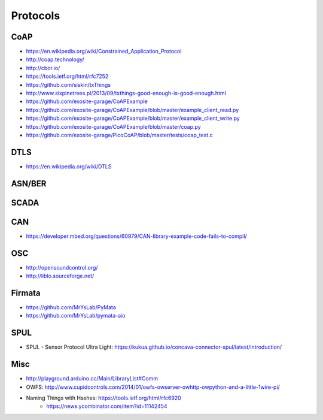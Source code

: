 #########
Protocols
#########

CoAP
====
- https://en.wikipedia.org/wiki/Constrained_Application_Protocol
- http://coap.technology/
- http://cbor.io/
- https://tools.ietf.org/html/rfc7252
- https://github.com/siskin/txThings
- http://www.sixpinetrees.pl/2013/09/txthings-good-enough-is-good-enough.html
- https://github.com/exosite-garage/CoAPExample
- https://github.com/exosite-garage/CoAPExample/blob/master/example_client_read.py
- https://github.com/exosite-garage/CoAPExample/blob/master/example_client_write.py
- https://github.com/exosite-garage/CoAPExample/blob/master/coap.py
- https://github.com/exosite-garage/PicoCoAP/blob/master/tests/coap_test.c

DTLS
====
- https://en.wikipedia.org/wiki/DTLS

ASN/BER
=======

SCADA
=====

CAN
===
- https://developer.mbed.org/questions/60979/CAN-library-example-code-fails-to-compil/

OSC
===
- http://opensoundcontrol.org/
- http://liblo.sourceforge.net/

Firmata
=======
- https://github.com/MrYsLab/PyMata
- https://github.com/MrYsLab/pymata-aio

SPUL
====
- SPUL - Sensor Protocol Ultra Light: https://kukua.github.io/concava-connector-spul/latest/introduction/


Misc
====
- http://playground.arduino.cc/Main/LibraryList#Comm
- OWFS: http://www.cupidcontrols.com/2014/01/owfs-owserver-owhttp-owpython-and-a-little-1wire-pi/


- Naming Things with Hashes: https://tools.ietf.org/html/rfc6920
    - https://news.ycombinator.com/item?id=11142454
